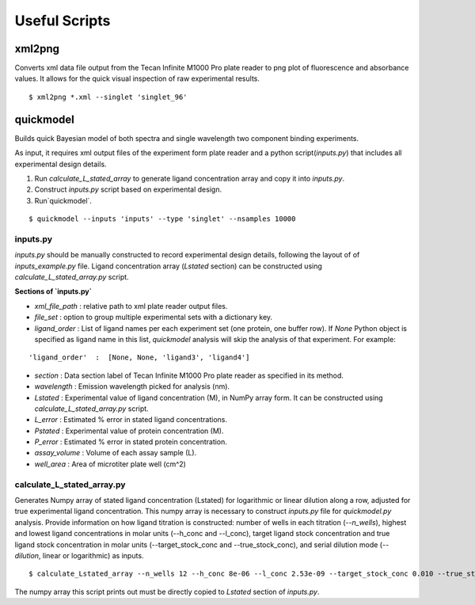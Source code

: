 **************
Useful Scripts
**************

.. highlight:: bash

xml2png
=======

Converts xml data file output from the Tecan Infinite M1000 Pro plate reader to png plot of fluorescence and absorbance values. It allows for the quick visual inspection of raw experimental results.

::

    $ xml2png *.xml --singlet 'singlet_96'


quickmodel
==========

Builds quick Bayesian model of both spectra and single wavelength two component binding experiments.

As input, it requires xml output files of the experiment form plate reader and a python script(`inputs.py`) that includes all experimental design details.

1. Run `calculate_L_stated_array` to generate ligand concentration array and copy it into `inputs.py`.
2. Construct `inputs.py` script based on experimental design.
3. Run`quickmodel`.

::

    $ quickmodel --inputs 'inputs' --type 'singlet' --nsamples 10000


inputs.py
---------

`inputs.py` should be manually constructed to record experimental design details, following the layout of of `inputs_example.py` file.
Ligand concentration array (`Lstated` section) can be constructed using `calculate_L_stated_array.py` script.

**Sections of `inputs.py`**

- `xml_file_path` : relative path to xml plate reader output files.
- `file_set` : option to group multiple experimental sets with a dictionary key.
- `ligand_order` : List of ligand names per each experiment set (one protein, one buffer row). If `None` Python object is specified as ligand name in this list, `quickmodel` analysis will skip the analysis of that experiment. For example:
::

    'ligand_order'  :  [None, None, 'ligand3', 'ligand4']


- `section` : Data section label of Tecan Infinite M1000 Pro plate reader as specified in its method.
- `wavelength` : Emission wavelength picked for analysis (nm).
- `Lstated` : Experimental value of ligand concentration (M), in NumPy array form. It can be constructed using `calculate_L_stated_array.py` script.
- `L_error` : Estimated % error in stated ligand concentrations.
- `Pstated` : Experimental value of protein concentration (M).
- `P_error` : Estimated % error in stated protein concentration.
- `assay_volume` : Volume of each assay sample (L).
- `well_area` : Area of microtiter plate well (cm^2)


calculate_L_stated_array.py
---------------------------

Generates Numpy array of stated ligand concentration (Lstated) for logarithmic or linear dilution along a row, adjusted for true experimental ligand concentration. This numpy array is necessary to construct `inputs.py` file for `quickmodel.py` analysis.
Provide information on how ligand titration is constructed: number of wells in each titration (`--n_wells`), highest and lowest ligand concentrations in molar units (--h_conc and --l_conc), target ligand stock concentration and true ligand stock concentration in molar units (--target_stock_conc and --true_stock_conc), and serial dilution mode (`--dilution`, linear or logarithmic) as inputs.

::

    $ calculate_Lstated_array --n_wells 12 --h_conc 8e-06 --l_conc 2.53e-09 --target_stock_conc 0.010 --true_stock_conc 0.0100344 --dilution logarithmic

The numpy array this script prints out must be directly copied to `Lstated` section of `inputs.py`.




